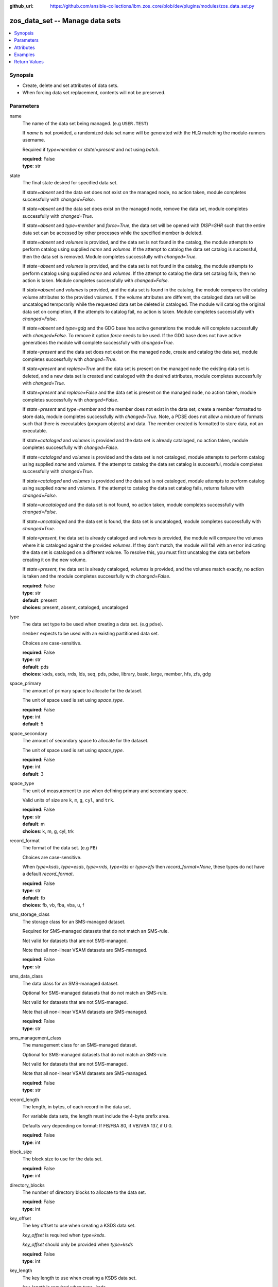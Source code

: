 
:github_url: https://github.com/ansible-collections/ibm_zos_core/blob/dev/plugins/modules/zos_data_set.py

.. _zos_data_set_module:


zos_data_set -- Manage data sets
================================



.. contents::
   :local:
   :depth: 1


Synopsis
--------
- Create, delete and set attributes of data sets.
- When forcing data set replacement, contents will not be preserved.





Parameters
----------


name
  The name of the data set being managed. (e.g ``USER.TEST``)

  If *name* is not provided, a randomized data set name will be generated with the HLQ matching the module-runners username.

  Required if *type=member* or *state!=present* and not using *batch*.

  | **required**: False
  | **type**: str


state
  The final state desired for specified data set.

  If *state=absent* and the data set does not exist on the managed node, no action taken, module completes successfully with *changed=False*.


  If *state=absent* and the data set does exist on the managed node, remove the data set, module completes successfully with *changed=True*.


  If *state=absent* and *type=member* and *force=True*, the data set will be opened with *DISP=SHR* such that the entire data set can be accessed by other processes while the specified member is deleted.


  If *state=absent* and *volumes* is provided, and the data set is not found in the catalog, the module attempts to perform catalog using supplied *name* and *volumes*. If the attempt to catalog the data set catalog is successful, then the data set is removed. Module completes successfully with *changed=True*.


  If *state=absent* and *volumes* is provided, and the data set is not found in the catalog, the module attempts to perform catalog using supplied *name* and *volumes*. If the attempt to catalog the data set catalog fails, then no action is taken. Module completes successfully with *changed=False*.


  If *state=absent* and *volumes* is provided, and the data set is found in the catalog, the module compares the catalog volume attributes to the provided *volumes*. If the volume attributes are different, the cataloged data set will be uncataloged temporarily while the requested data set be deleted is cataloged. The module will catalog the original data set on completion, if the attempts to catalog fail, no action is taken. Module completes successfully with *changed=False*.


  If *state=absent* and *type=gdg* and the GDG base has active generations the module will complete successfully with *changed=False*. To remove it option *force* needs to be used. If the GDG base does not have active generations the module will complete successfully with *changed=True*.


  If *state=present* and the data set does not exist on the managed node, create and catalog the data set, module completes successfully with *changed=True*.


  If *state=present* and *replace=True* and the data set is present on the managed node the existing data set is deleted, and a new data set is created and cataloged with the desired attributes, module completes successfully with *changed=True*.


  If *state=present* and *replace=False* and the data set is present on the managed node, no action taken, module completes successfully with *changed=False*.


  If *state=present* and *type=member* and the member does not exist in the data set, create a member formatted to store data, module completes successfully with *changed=True*. Note, a PDSE does not allow a mixture of formats such that there is executables (program objects) and data. The member created is formatted to store data, not an executable.


  If *state=cataloged* and *volumes* is provided and the data set is already cataloged, no action taken, module completes successfully with *changed=False*.


  If *state=cataloged* and *volumes* is provided and the data set is not cataloged, module attempts to perform catalog using supplied *name* and *volumes*. If the attempt to catalog the data set catalog is successful, module completes successfully with *changed=True*.


  If *state=cataloged* and *volumes* is provided and the data set is not cataloged, module attempts to perform catalog using supplied *name* and *volumes*. If the attempt to catalog the data set catalog fails, returns failure with *changed=False*.


  If *state=uncataloged* and the data set is not found, no action taken, module completes successfully with *changed=False*.


  If *state=uncataloged* and the data set is found, the data set is uncataloged, module completes successfully with *changed=True*.


  If *state=present*, the data set is already cataloged and *volumes* is provided, the module will compare the volumes where it is cataloged against the provided *volumes*. If they don't match, the module will fail with an error indicating the data set is cataloged on a different volume. To resolve this, you must first uncatalog the data set before creating it on the new volume.


  If *state=present*, the data set is already cataloged, *volumes* is provided, and the volumes match exactly, no action is taken and the module completes successfully with *changed=False*.


  | **required**: False
  | **type**: str
  | **default**: present
  | **choices**: present, absent, cataloged, uncataloged


type
  The data set type to be used when creating a data set. (e.g ``pdse``).

  ``member`` expects to be used with an existing partitioned data set.

  Choices are case-sensitive.

  | **required**: False
  | **type**: str
  | **default**: pds
  | **choices**: ksds, esds, rrds, lds, seq, pds, pdse, library, basic, large, member, hfs, zfs, gdg


space_primary
  The amount of primary space to allocate for the dataset.

  The unit of space used is set using *space_type*.

  | **required**: False
  | **type**: int
  | **default**: 5


space_secondary
  The amount of secondary space to allocate for the dataset.

  The unit of space used is set using *space_type*.

  | **required**: False
  | **type**: int
  | **default**: 3


space_type
  The unit of measurement to use when defining primary and secondary space.

  Valid units of size are ``k``, ``m``, ``g``, ``cyl``, and ``trk``.

  | **required**: False
  | **type**: str
  | **default**: m
  | **choices**: k, m, g, cyl, trk


record_format
  The format of the data set. (e.g ``FB``)

  Choices are case-sensitive.

  When *type=ksds*, *type=esds*, *type=rrds*, *type=lds* or *type=zfs* then *record_format=None*, these types do not have a default *record_format*.

  | **required**: False
  | **type**: str
  | **default**: fb
  | **choices**: fb, vb, fba, vba, u, f


sms_storage_class
  The storage class for an SMS-managed dataset.

  Required for SMS-managed datasets that do not match an SMS-rule.

  Not valid for datasets that are not SMS-managed.

  Note that all non-linear VSAM datasets are SMS-managed.

  | **required**: False
  | **type**: str


sms_data_class
  The data class for an SMS-managed dataset.

  Optional for SMS-managed datasets that do not match an SMS-rule.

  Not valid for datasets that are not SMS-managed.

  Note that all non-linear VSAM datasets are SMS-managed.

  | **required**: False
  | **type**: str


sms_management_class
  The management class for an SMS-managed dataset.

  Optional for SMS-managed datasets that do not match an SMS-rule.

  Not valid for datasets that are not SMS-managed.

  Note that all non-linear VSAM datasets are SMS-managed.

  | **required**: False
  | **type**: str


record_length
  The length, in bytes, of each record in the data set.

  For variable data sets, the length must include the 4-byte prefix area.

  Defaults vary depending on format: If FB/FBA 80, if VB/VBA 137, if U 0.

  | **required**: False
  | **type**: int


block_size
  The block size to use for the data set.

  | **required**: False
  | **type**: int


directory_blocks
  The number of directory blocks to allocate to the data set.

  | **required**: False
  | **type**: int


key_offset
  The key offset to use when creating a KSDS data set.

  *key_offset* is required when *type=ksds*.

  *key_offset* should only be provided when *type=ksds*

  | **required**: False
  | **type**: int


key_length
  The key length to use when creating a KSDS data set.

  *key_length* is required when *type=ksds*.

  *key_length* should only be provided when *type=ksds*

  | **required**: False
  | **type**: int


empty
  Sets the *empty* attribute for Generation Data Groups.

  If false, removes only the oldest GDS entry when a new GDS is created that causes GDG limit to be exceeded.

  If true, removes all GDS entries from a GDG base when a new GDS is created that causes the GDG limit to be exceeded.

  | **required**: False
  | **type**: bool
  | **default**: False


extended
  Sets the *extended* attribute for Generation Data Groups.

  If false, allow up to 255 generation data sets (GDSs) to be associated with the GDG.

  If true, allow up to 999 generation data sets (GDS) to be associated with the GDG.

  | **required**: False
  | **type**: bool
  | **default**: False


fifo
  Sets the *fifo* attribute for Generation Data Groups.

  If false, the order is the newest GDS defined to the oldest GDS. This is the default value.

  If true, the order is the oldest GDS defined to the newest GDS.

  | **required**: False
  | **type**: bool
  | **default**: False


limit
  Sets the *limit* attribute for Generation Data Groups.

  Specifies the maximum number, from 1 to 255(up to 999 if extended), of GDS that can be associated with the GDG being defined.

  *limit* is required when *type=gdg*.

  | **required**: False
  | **type**: int


purge
  Sets the *purge* attribute for Generation Data Groups.

  Specifies whether to override expiration dates when a generation data set (GDS) is rolled off and the ``scratch`` option is set.

  | **required**: False
  | **type**: bool
  | **default**: False


scratch
  Sets the *scratch* attribute for Generation Data Groups.

  Specifies what action is to be taken for a generation data set located on disk volumes when the data set is uncataloged from the GDG base as a result of EMPTY/NOEMPTY processing.

  | **required**: False
  | **type**: bool
  | **default**: False


volumes
  If cataloging a data set, *volumes* specifies the name of the volume(s) where the data set is located.


  If creating a data set, *volumes* specifies the volume(s) where the data set should be created.


  If *volumes* is provided when *state=present*, and the data set is not found in the catalog, `zos_data_set <./zos_data_set.html>`_ will check the volume table of contents to see if the data set exists. If the data set does exist, it will be cataloged.


  If *volumes* is provided when *state=absent* and the data set is not found in the catalog, `zos_data_set <./zos_data_set.html>`_ will check the volume table of contents to see if the data set exists. If the data set does exist, it will be cataloged and promptly removed from the system.


  *volumes* is required when *state=cataloged*.

  Accepts a string when using a single volume and a list of strings when using multiple.

  | **required**: False
  | **type**: raw


replace
  When *replace=True*, and *state=present*, existing data set matching *name* will be replaced.

  Replacement is performed by deleting the existing data set and creating a new data set with the same name and desired attributes. Since the existing data set will be deleted prior to creating the new data set, no data set will exist if creation of the new data set fails.


  If *replace=True*, all data in the original data set will be lost.

  | **required**: False
  | **type**: bool
  | **default**: False


tmp_hlq
  Override the default high level qualifier (HLQ) for temporary and backup datasets.

  The default HLQ is the Ansible user used to execute the module and if that is not available, then the value ``TMPHLQ`` is used.

  | **required**: False
  | **type**: str


force
  Specifies that the data set can be shared with others during a member delete operation which results in the data set you are updating to be simultaneously updated by others.

  This is helpful when a data set is being used in a long running process such as a started task and you are wanting to delete a member.

  The *force=True* option enables sharing of data sets through the disposition *DISP=SHR*.

  The *force=True* only applies to data set members when *state=absent* and *type=member* and when removing a GDG base with active generations.

  If *force=True*, *type=gdg* and *state=absent* it will force remove a GDG base with active generations.

  | **required**: False
  | **type**: bool
  | **default**: False


batch
  Batch can be used to perform operations on multiple data sets in a single module call.

  | **required**: False
  | **type**: list
  | **elements**: dict


  name
    The name of the data set being managed. (e.g ``USER.TEST``)

    If *name* is not provided, a randomized data set name will be generated with the HLQ matching the module-runners username.

    Required if *type=member* or *state!=present*

    | **required**: False
    | **type**: str


  state
    The final state desired for specified data set.

    If *state=absent* and the data set does not exist on the managed node, no action taken, module completes successfully with *changed=False*.


    If *state=absent* and the data set does exist on the managed node, remove the data set, module completes successfully with *changed=True*.


    If *state=absent* and *type=member* and *force=True*, the data set will be opened with *DISP=SHR* such that the entire data set can be accessed by other processes while the specified member is deleted.


    If *state=absent* and *volumes* is provided, and the data set is not found in the catalog, the module attempts to perform catalog using supplied *name* and *volumes*. If the attempt to catalog the data set catalog is successful, then the data set is removed. Module completes successfully with *changed=True*.


    If *state=absent* and *volumes* is provided, and the data set is not found in the catalog, the module attempts to perform catalog using supplied *name* and *volumes*. If the attempt to catalog the data set catalog fails, then no action is taken. Module completes successfully with *changed=False*.


    If *state=absent* and *volumes* is provided, and the data set is found in the catalog, the module compares the catalog volume attributes to the provided *volumes*. If they volume attributes are different, the cataloged data set will be uncataloged temporarily while the requested data set be deleted is cataloged. The module will catalog the original data set on completion, if the attempts to catalog fail, no action is taken. Module completes successfully with *changed=False*.


    If *state=present* and the data set does not exist on the managed node, create and catalog the data set, module completes successfully with *changed=True*.


    If *state=present* and *replace=True* and the data set is present on the managed node the existing data set is deleted, and a new data set is created and cataloged with the desired attributes, module completes successfully with *changed=True*.


    If *state=present* and *replace=False* and the data set is present on the managed node, no action taken, module completes successfully with *changed=False*.


    If *state=present* and *type=member* and the member does not exist in the data set, create a member formatted to store data, module completes successfully with *changed=True*. Note, a PDSE does not allow a mixture of formats such that there is executables (program objects) and data. The member created is formatted to store data, not an executable.


    If *state=cataloged* and *volumes* is provided and the data set is already cataloged, no action taken, module completes successfully with *changed=False*.


    If *state=cataloged* and *volumes* is provided and the data set is not cataloged, module attempts to perform catalog using supplied *name* and *volumes*. If the attempt to catalog the data set catalog is successful, module completes successfully with *changed=True*.


    If *state=cataloged* and *volumes* is provided and the data set is not cataloged, module attempts to perform catalog using supplied *name* and *volumes*. If the attempt to catalog the data set catalog fails, returns failure with *changed=False*.


    If *state=uncataloged* and the data set is not found, no action taken, module completes successfully with *changed=False*.


    If *state=uncataloged* and the data set is found, the data set is uncataloged, module completes successfully with *changed=True*.


    | **required**: False
    | **type**: str
    | **default**: present
    | **choices**: present, absent, cataloged, uncataloged


  type
    The data set type to be used when creating a data set. (e.g ``pdse``)

    ``member`` expects to be used with an existing partitioned data set.

    Choices are case-sensitive.

    | **required**: False
    | **type**: str
    | **default**: pds
    | **choices**: ksds, esds, rrds, lds, seq, pds, pdse, library, basic, large, member, hfs, zfs, gdg


  space_primary
    The amount of primary space to allocate for the dataset.

    The unit of space used is set using *space_type*.

    | **required**: False
    | **type**: int
    | **default**: 5


  space_secondary
    The amount of secondary space to allocate for the dataset.

    The unit of space used is set using *space_type*.

    | **required**: False
    | **type**: int
    | **default**: 3


  space_type
    The unit of measurement to use when defining primary and secondary space.

    Valid units of size are ``k``, ``m``, ``g``, ``cyl``, and ``trk``.

    | **required**: False
    | **type**: str
    | **default**: m
    | **choices**: k, m, g, cyl, trk


  record_format
    The format of the data set. (e.g ``FB``)

    Choices are case-sensitive.

    When *type=ksds*, *type=esds*, *type=rrds*, *type=lds* or *type=zfs* then *record_format=None*, these types do not have a default *record_format*.

    | **required**: False
    | **type**: str
    | **default**: fb
    | **choices**: fb, vb, fba, vba, u, f


  sms_storage_class
    The storage class for an SMS-managed dataset.

    Required for SMS-managed datasets that do not match an SMS-rule.

    Not valid for datasets that are not SMS-managed.

    Note that all non-linear VSAM datasets are SMS-managed.

    | **required**: False
    | **type**: str


  sms_data_class
    The data class for an SMS-managed dataset.

    Optional for SMS-managed datasets that do not match an SMS-rule.

    Not valid for datasets that are not SMS-managed.

    Note that all non-linear VSAM datasets are SMS-managed.

    | **required**: False
    | **type**: str


  sms_management_class
    The management class for an SMS-managed dataset.

    Optional for SMS-managed datasets that do not match an SMS-rule.

    Not valid for datasets that are not SMS-managed.

    Note that all non-linear VSAM datasets are SMS-managed.

    | **required**: False
    | **type**: str


  record_length
    The length, in bytes, of each record in the data set.

    For variable data sets, the length must include the 4-byte prefix area.

    Defaults vary depending on format: If FB/FBA 80, if VB/VBA 137, if U 0.

    | **required**: False
    | **type**: int


  block_size
    The block size to use for the data set.

    | **required**: False
    | **type**: int


  directory_blocks
    The number of directory blocks to allocate to the data set.

    | **required**: False
    | **type**: int


  key_offset
    The key offset to use when creating a KSDS data set.

    *key_offset* is required when *type=ksds*.

    *key_offset* should only be provided when *type=ksds*

    | **required**: False
    | **type**: int


  key_length
    The key length to use when creating a KSDS data set.

    *key_length* is required when *type=ksds*.

    *key_length* should only be provided when *type=ksds*

    | **required**: False
    | **type**: int


  empty
    Sets the *empty* attribute for Generation Data Groups.

    If false, removes only the oldest GDS entry when a new GDS is created that causes GDG limit to be exceeded.

    If true, removes all GDS entries from a GDG base when a new GDS is created that causes the GDG limit to be exceeded.

    | **required**: False
    | **type**: bool
    | **default**: False


  extended
    Sets the *extended* attribute for Generation Data Groups.

    If false, allow up to 255 generation data sets (GDSs) to be associated with the GDG.

    If true, allow up to 999 generation data sets (GDS) to be associated with the GDG.

    | **required**: False
    | **type**: bool
    | **default**: False


  fifo
    Sets the *fifo* attribute for Generation Data Groups.

    If false, the order is the newest GDS defined to the oldest GDS. This is the default value.

    If true, the order is the oldest GDS defined to the newest GDS.

    | **required**: False
    | **type**: bool
    | **default**: False


  limit
    Sets the *limit* attribute for Generation Data Groups.

    Specifies the maximum number, from 1 to 255(up to 999 if extended), of GDS that can be associated with the GDG being defined.

    *limit* is required when *type=gdg*.

    | **required**: False
    | **type**: int


  purge
    Sets the *purge* attribute for Generation Data Groups.

    Specifies whether to override expiration dates when a generation data set (GDS) is rolled off and the ``scratch`` option is set.

    | **required**: False
    | **type**: bool
    | **default**: False


  scratch
    Sets the *scratch* attribute for Generation Data Groups.

    Specifies what action is to be taken for a generation data set located on disk volumes when the data set is uncataloged from the GDG base as a result of EMPTY/NOEMPTY processing.

    | **required**: False
    | **type**: bool
    | **default**: False


  volumes
    If cataloging a data set, *volumes* specifies the name of the volume(s) where the data set is located.


    If creating a data set, *volumes* specifies the volume(s) where the data set should be created.


    If *volumes* is provided when *state=present*, and the data set is not found in the catalog, `zos_data_set <./zos_data_set.html>`_ will check the volume table of contents to see if the data set exists. If the data set does exist, it will be cataloged.


    If *volumes* is provided when *state=absent* and the data set is not found in the catalog, `zos_data_set <./zos_data_set.html>`_ will check the volume table of contents to see if the data set exists. If the data set does exist, it will be cataloged and promptly removed from the system.


    *volumes* is required when *state=cataloged*.

    Accepts a string when using a single volume and a list of strings when using multiple.

    | **required**: False
    | **type**: raw


  replace
    When *replace=True*, and *state=present*, existing data set matching *name* will be replaced.

    Replacement is performed by deleting the existing data set and creating a new data set with the same name and desired attributes. Since the existing data set will be deleted prior to creating the new data set, no data set will exist if creation of the new data set fails.


    If *replace=True*, all data in the original data set will be lost.

    | **required**: False
    | **type**: bool
    | **default**: False


  force
    Specifies that the data set can be shared with others during a member delete operation which results in the data set you are updating to be simultaneously updated by others.

    This is helpful when a data set is being used in a long running process such as a started task and you are wanting to delete a member.

    The *force=True* option enables sharing of data sets through the disposition *DISP=SHR*.

    The *force=True* only applies to data set members when *state=absent* and *type=member*.

    | **required**: False
    | **type**: bool
    | **default**: False





Attributes
----------
action
  | **support**: none
  | **description**: Indicates this has a corresponding action plugin so some parts of the options can be executed on the controller.
async
  | **support**: full
  | **description**: Supports being used with the ``async`` keyword.
check_mode
  | **support**: full
  | **description**: Can run in check_mode and return changed status prediction without modifying target. If not supported, the action will be skipped.



Examples
--------

.. code-block:: yaml+jinja

   
   - name: Create a sequential data set if it does not exist
     zos_data_set:
       name: someds.name.here
       type: seq
       state: present

   - name: Create a PDS data set if it does not exist
     zos_data_set:
       name: someds.name.here
       type: pds
       space_primary: 5
       space_type: m
       record_format: fba
       record_length: 25

   - name: Attempt to replace a data set if it exists
     zos_data_set:
       name: someds.name.here
       type: pds
       space_primary: 5
       space_type: m
       record_format: u
       record_length: 25
       replace: true

   - name: Attempt to replace a data set if it exists. If not found in the catalog, check if it is available on volume 222222, and catalog if found.
     zos_data_set:
       name: someds.name.here
       type: pds
       space_primary: 5
       space_type: m
       record_format: u
       record_length: 25
       volumes: "222222"
       replace: true

   - name: Create an ESDS data set if it does not exist
     zos_data_set:
       name: someds.name.here
       type: esds

   - name: Create a KSDS data set if it does not exist
     zos_data_set:
       name: someds.name.here
       type: ksds
       key_length: 8
       key_offset: 0

   - name: Create an RRDS data set with storage class MYDATA if it does not exist
     zos_data_set:
       name: someds.name.here
       type: rrds
       sms_storage_class: mydata

   - name: Delete a data set if it exists
     zos_data_set:
       name: someds.name.here
       state: absent

   - name: Delete a data set if it exists. If data set not cataloged, check on volume 222222 for the data set, and then catalog and delete if found.
     zos_data_set:
       name: someds.name.here
       state: absent
       volumes: "222222"

   - name: Write a member to an existing PDS; replace if member exists
     zos_data_set:
       name: someds.name.here(mydata)
       type: member
       replace: true

   - name: Write a member to an existing PDS; do not replace if member exists
     zos_data_set:
       name: someds.name.here(mydata)
       type: member

   - name: Remove a member from an existing PDS
     zos_data_set:
       name: someds.name.here(mydata)
       state: absent
       type: member

   - name: Remove a member from an existing PDS/E by opening with disposition DISP=SHR
     zos_data_set:
       name: someds.name.here(mydata)
       state: absent
       type: member
       force: true

   - name: Create multiple partitioned data sets and add one or more members to each
     zos_data_set:
       batch:
         - name: someds.name.here1
           type: pds
           space_primary: 5
           space_type: m
           record_format: fb
           replace: true
         - name: someds.name.here1(member1)
           type: member
         - name: someds.name.here2(member1)
           type: member
           replace: true
         - name: someds.name.here2(member2)
           type: member

   - name: Catalog a data set present on volume 222222 if it is uncataloged.
     zos_data_set:
       name: someds.name.here
       state: cataloged
       volumes: "222222"

   - name: Uncatalog a data set if it is cataloged.
     zos_data_set:
       name: someds.name.here
       state: uncataloged

   - name: Create a data set on volumes 000000 and 222222 if it does not exist.
     zos_data_set:
       name: someds.name.here
       state: present
       volumes:
         - "000000"
         - "222222"










Return Values
-------------


names
  The data set names, including temporary generated data set names, in the order provided to the module.

  | **returned**: always
  | **type**: list
  | **elements**: str

